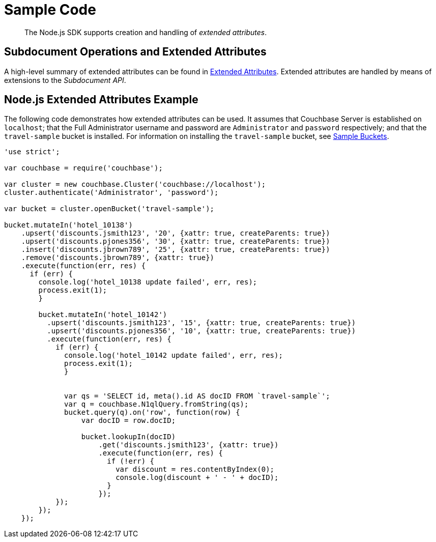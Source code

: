 = Sample Code

[abstract]
The Node.js SDK supports creation and handling of _extended attributes_.

== Subdocument Operations and Extended Attributes

A high-level summary of extended attributes can be found in xref:sdk-xattr-overview.adoc[Extended Attributes].
Extended attributes are handled by means of extensions to the _Subdocument API_.

== Node.js Extended Attributes Example

The following code demonstrates how extended attributes can be used.
It assumes that Couchbase Server is established on `localhost`; that the Full Administrator username and password are `Administrator` and `password` respectively; and that the `travel-sample` bucket is installed.
For information on installing the `travel-sample` bucket, see xref:6.0@server:manage:manage-settings/install-sample-buckets.adoc[Sample Buckets].

[source,javascript]
----
'use strict';

var couchbase = require('couchbase');

var cluster = new couchbase.Cluster('couchbase://localhost');
cluster.authenticate('Administrator', 'password');

var bucket = cluster.openBucket('travel-sample');

bucket.mutateIn('hotel_10138')
    .upsert('discounts.jsmith123', '20', {xattr: true, createParents: true})
    .upsert('discounts.pjones356', '30', {xattr: true, createParents: true})
    .insert('discounts.jbrown789', '25', {xattr: true, createParents: true})
    .remove('discounts.jbrown789', {xattr: true})
    .execute(function(err, res) {
      if (err) {
        console.log('hotel_10138 update failed', err, res);
        process.exit(1);
        }

        bucket.mutateIn('hotel_10142')
          .upsert('discounts.jsmith123', '15', {xattr: true, createParents: true})
          .upsert('discounts.pjones356', '10', {xattr: true, createParents: true})
          .execute(function(err, res) {
            if (err) {
              console.log('hotel_10142 update failed', err, res);
              process.exit(1);
              }


              var qs = 'SELECT id, meta().id AS docID FROM `travel-sample`';
              var q = couchbase.N1qlQuery.fromString(qs);
              bucket.query(q).on('row', function(row) {
                  var docID = row.docID;

                  bucket.lookupIn(docID)
                      .get('discounts.jsmith123', {xattr: true})
                      .execute(function(err, res) {
                        if (!err) {
                          var discount = res.contentByIndex(0);
                          console.log(discount + ' - ' + docID);
                        }
                      });
            });
        });
    });
----
